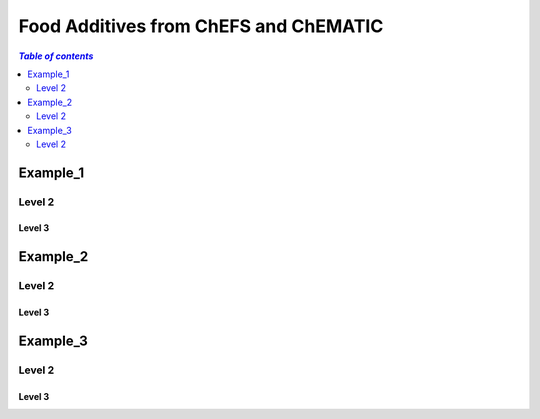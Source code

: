 
.. _$_03-detail-1-chemicals-2-food-additives-1-web:

======================================
Food Additives from ChEFS and ChEMATIC
======================================

.. contents:: `Table of contents`
   :depth: 2
   :local:

Example_1
=========

Level 2
-------

Level 3
^^^^^^^

.. seealso::

   Reference to a related section of the Proposal

Example_2
=========

Level 2
-------

Level 3
^^^^^^^

.. seealso::

   Reference to a related section of the Proposal

Example_3
=========

Level 2
-------

Level 3
^^^^^^^

.. seealso::

   Reference to a related section of the Proposal

   
